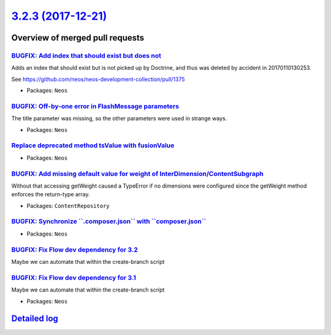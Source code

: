 `3.2.3 (2017-12-21) <https://github.com/neos/neos-development-collection/releases/tag/3.2.3>`_
==============================================================================================

Overview of merged pull requests
~~~~~~~~~~~~~~~~~~~~~~~~~~~~~~~~

`BUGFIX: Add index that should exist but does not <https://github.com/neos/neos-development-collection/pull/1786>`_
-------------------------------------------------------------------------------------------------------------------

Adds an index that should exist but is not picked up by Doctrine, and
thus was deleted by accident in 20170110130253.

See https://github.com/neos/neos-development-collection/pull/1375

* Packages: ``Neos``

`BUGFIX: Off-by-one error in FlashMessage parameters <https://github.com/neos/neos-development-collection/pull/1808>`_
----------------------------------------------------------------------------------------------------------------------

The title parameter was missing, so the other parameters were used in strange ways.

* Packages: ``Neos``

`Replace deprecated method tsValue with fusionValue <https://github.com/neos/neos-development-collection/pull/1817>`_
---------------------------------------------------------------------------------------------------------------------



* Packages: ``Neos``

`BUGFIX: Add missing default value for weight of InterDimension/ContentSubgraph <https://github.com/neos/neos-development-collection/pull/1813>`_
-------------------------------------------------------------------------------------------------------------------------------------------------

Without that accessing getWeight caused a TypeError if no dimensions were configured since the getWeight method enforces the return-type array.

* Packages: ``ContentRepository``

`BUGFIX: Synchronize \`\`.composer.json\`\` with \`\`composer.json\`\` <https://github.com/neos/neos-development-collection/pull/1805>`_
----------------------------------------------------------------------------------------------------------------------------------------

* Packages: ``Neos``

`BUGFIX: Fix Flow dev dependency for 3.2 <https://github.com/neos/neos-development-collection/pull/1804>`_
----------------------------------------------------------------------------------------------------------

Maybe we can automate that within the create-branch script

`BUGFIX: Fix Flow dev dependency for 3.1 <https://github.com/neos/neos-development-collection/pull/1803>`_
----------------------------------------------------------------------------------------------------------

Maybe we can automate that within the create-branch script

* Packages: ``Neos``

`Detailed log <https://github.com/neos/neos-development-collection/compare/3.2.2...3.2.3>`_
~~~~~~~~~~~~~~~~~~~~~~~~~~~~~~~~~~~~~~~~~~~~~~~~~~~~~~~~~~~~~~~~~~~~~~~~~~~~~~~~~~~~~~~~~~~
